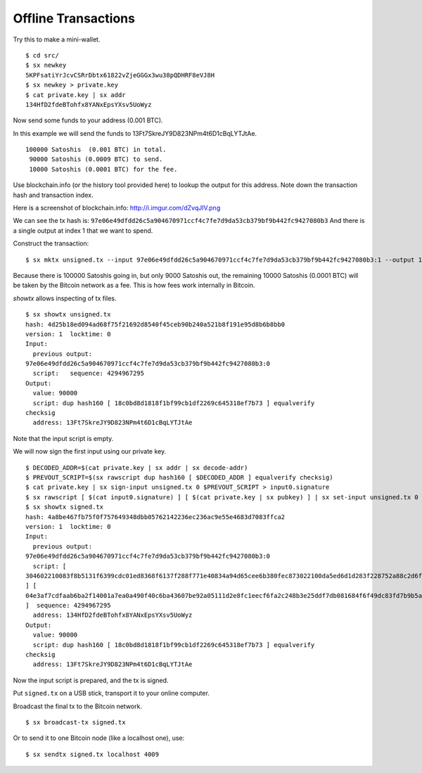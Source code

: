 .. _tut-offlinetx:

********************
Offline Transactions
********************

Try this to make a mini-wallet.
::

    $ cd src/
    $ sx newkey
    5KPFsatiYrJcvCSRrDbtx61822vZjeGGGx3wu38pQDHRF8eVJ8H
    $ sx newkey > private.key
    $ cat private.key | sx addr
    134HfD2fdeBTohfx8YANxEpsYXsv5UoWyz

Now send some funds to your address (0.001 BTC).

In this example we will send the funds to 13Ft7SkreJY9D823NPm4t6D1cBqLYTJtAe.
::

    100000 Satoshis  (0.001 BTC) in total.
     90000 Satoshis (0.0009 BTC) to send.
     10000 Satoshis (0.0001 BTC) for the fee.

Use blockchain.info (or the history tool provided here) to lookup the
output for this address. Note down the transaction hash and transaction index.

Here is a screenshot of blockchain.info: http://i.imgur.com/dZvqJIV.png

We can see the tx hash is: ``97e06e49dfdd26c5a904670971ccf4c7fe7d9da53cb379bf9b442fc9427080b3``
And there is a single output at index 1 that we want to spend.

Construct the transaction::

    $ sx mktx unsigned.tx --input 97e06e49dfdd26c5a904670971ccf4c7fe7d9da53cb379bf9b442fc9427080b3:1 --output 13Ft7SkreJY9D823NPm4t6D1cBqLYTJtAe:90000

Because there is 100000 Satoshis going in, but only 9000 Satoshis out,
the remaining 10000 Satoshis (0.0001 BTC) will be taken by the Bitcoin
network as a fee. This is how fees work internally in Bitcoin.

`showtx` allows inspecting of tx files.
::

    $ sx showtx unsigned.tx
    hash: 4d25b18ed094ad68f75f21692d8540f45ceb90b240a521b8f191e95d8b6b8bb0
    version: 1  locktime: 0
    Input:
      previous output:
    97e06e49dfdd26c5a904670971ccf4c7fe7d9da53cb379bf9b442fc9427080b3:0
      script:   sequence: 4294967295
    Output:
      value: 90000
      script: dup hash160 [ 18c0bd8d1818f1bf99cb1df2269c645318ef7b73 ] equalverify
    checksig
      address: 13Ft7SkreJY9D823NPm4t6D1cBqLYTJtAe

Note that the input script is empty.

We will now sign the first input using our private key.
::

    $ DECODED_ADDR=$(cat private.key | sx addr | sx decode-addr)
    $ PREVOUT_SCRIPT=$(sx rawscript dup hash160 [ $DECODED_ADDR ] equalverify checksig)
    $ cat private.key | sx sign-input unsigned.tx 0 $PREVOUT_SCRIPT > input0.signature
    $ sx rawscript [ $(cat input0.signature) ] [ $(cat private.key | sx pubkey) ] | sx set-input unsigned.tx 0 > signed.tx
    $ sx showtx signed.tx
    hash: 4a8be467fb75f0f757649348dbb05762142236ec236ac9e55e4683d7083ffca2
    version: 1  locktime: 0
    Input:
      previous output:
    97e06e49dfdd26c5a904670971ccf4c7fe7d9da53cb379bf9b442fc9427080b3:0
      script: [
    304602210083f8b5131f6399cdc01ed8368f6137f288f771e40834a94d65cee6b380fec873022100da5ed6d1d283f228752a88c2d6f629587b2a6fbc102202ae7c20f48af7c0533c01
    ] [
    04e3af7cdfaab6ba2f14001a7ea0a490f40c6ba43607be92a05111d2e8fc1eecf6fa2c248b3e25ddf7db081684f6f49dc83fd7b9b5a3a88a2e6b83b918f8972351
    ]  sequence: 4294967295
      address: 134HfD2fdeBTohfx8YANxEpsYXsv5UoWyz
    Output:
      value: 90000
      script: dup hash160 [ 18c0bd8d1818f1bf99cb1df2269c645318ef7b73 ] equalverify
    checksig
      address: 13Ft7SkreJY9D823NPm4t6D1cBqLYTJtAe

Now the input script is prepared, and the tx is signed.

Put ``signed.tx`` on a USB stick, transport it to your online computer.

Broadcast the final tx to the Bitcoin network.
::

    $ sx broadcast-tx signed.tx

Or to send it to one Bitcoin node (like a localhost one), use:
::

    $ sx sendtx signed.tx localhost 4009

